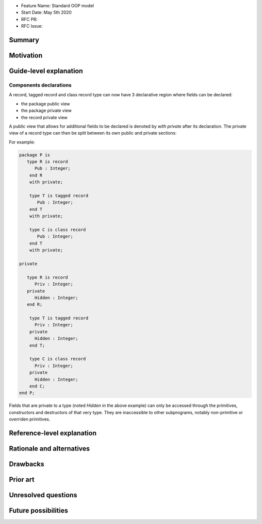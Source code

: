 - Feature Name: Standard OOP model
- Start Date: May 5th 2020
- RFC PR:
- RFC Issue:

Summary
=======

Motivation
==========

Guide-level explanation
=======================

Components declarations
-----------------------

A record, tagged record and class record type can now have 3 declarative
region where fields can be declared:

- the package public view
- the package private view
- the record private view

A public view that allows for additional fields to be declared is denoted by
`with private` after its declaration. The private view of a record type can
then be split between its own public and private sections:

For example:

.. code-block:: ada

   package P is
      type R is record
         Pub : Integer;
       end R
       with private;

       type T is tagged record
          Pub : Integer;
       end T
       with private;

       type C is class record
          Pub : Integer;
       end T
       with private;

   private

      type R is record
         Priv : Integer;
      private
         Hidden : Integer;
      end R;

       type T is tagged record
         Priv : Integer;
       private
         Hidden : Integer;
       end T;

       type C is class record
         Priv : Integer;
       private
         Hidden : Integer;
       end C;
   end P;

Fields that are private to a type (noted `Hidden` in the above example) can
only be accessed through the primitives, constructors and destructors of that
very type. They are inaccessible to other subprograms, notably non-primitive
or overriden primitives.

Reference-level explanation
===========================

Rationale and alternatives
==========================

Drawbacks
=========

Prior art
=========

Unresolved questions
====================

Future possibilities
====================


